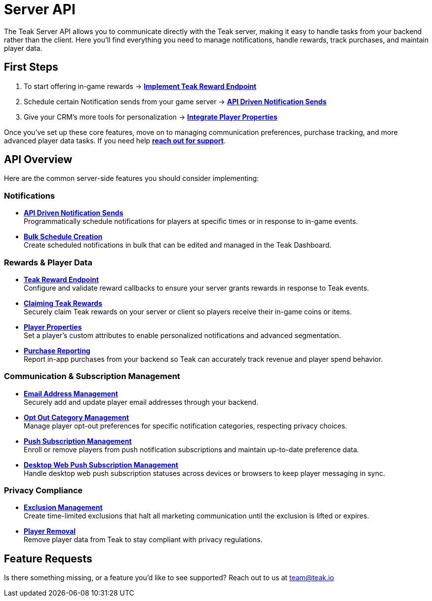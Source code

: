 = Server API
:page-no-toc: true

The Teak Server API allows you to communicate directly with the Teak server, making it easy to handle tasks from your backend rather than the client. Here you’ll find everything you need to manage notifications, handle rewards, track purchases, and maintain player data.

== First Steps

1. To start offering in-game rewards → xref:server-api::page$rewards/endpoint.adoc[**Implement Teak Reward Endpoint**]
2. Schedule certain Notification sends from your game server → xref:server-api::page$notifications/v2_schedule.adoc[**API Driven Notification Sends**]
3. Give your CRM's more tools for personalization → xref:server-api::page$other/v2_player_properties.adoc[**Integrate Player Properties**]

Once you’ve set up these core features, move on to managing communication preferences, purchase tracking, and more advanced player data tasks. If you need help xref:ROOT::page$support.adoc[*reach out for support*].

== API Overview

Here are the common server-side features you should consider implementing:

=== Notifications

* xref:server-api::page$notifications/v2_schedule.adoc[*API Driven Notification Sends*] +
Programmatically schedule notifications for players at specific times or in response to in-game events.

* xref:server-api::page$notifications/v2_scheduled_notifications.adoc[*Bulk Schedule Creation*] +
Create scheduled notifications in bulk that can be edited and managed in the Teak Dashboard.

=== Rewards & Player Data

* xref:server-api::page$rewards/endpoint.adoc[*Teak Reward Endpoint*] +
Configure and validate reward callbacks to ensure your server grants rewards in response to Teak events.

* xref:server-api::page$rewards/claiming.adoc[*Claiming Teak Rewards*] +
Securely claim Teak rewards on your server or client so players receive their in-game coins or items.

* xref:server-api::page$other/v2_player_properties.adoc[*Player Properties*] +
Set a player's custom attributes to enable personalized notifications and advanced segmentation.

* xref:server-api::page$other/v2_purchase.adoc[*Purchase Reporting*] +
Report in-app purchases from your backend so Teak can accurately track revenue and player spend behavior.

=== Communication & Subscription Management

* xref:server-api::page$other/v2_email.adoc[*Email Address Management*] +
Securely add and update player email addresses through your backend.

* xref:server-api::page$other/v2_opt_out_categories.adoc[*Opt Out Category Management*] +
Manage player opt-out preferences for specific notification categories, respecting privacy choices.

* xref:server-api::page$other/v2_push_subscription.adoc[*Push Subscription Management*] +
Enroll or remove players from push notification subscriptions and maintain up-to-date preference data.

* xref:server-api::page$other/v2_desktop_subscription.adoc[*Desktop Web Push Subscription Management*] +
Handle desktop web push subscription statuses across devices or browsers to keep player messaging in sync.

=== Privacy Compliance

* xref:server-api::page$other/v2_exclusions.adoc[*Exclusion Management*] +
Create time-limited exclusions that halt all marketing communication until the exclusion is lifted or expires.

* xref:server-api::page$other/v2_users.adoc[*Player Removal*] +
Remove player data from Teak to stay compliant with privacy regulations.

== Feature Requests

Is there something missing, or a feature you'd like to see supported? Reach out to us at mailto:team@teak.io[team@teak.io]

